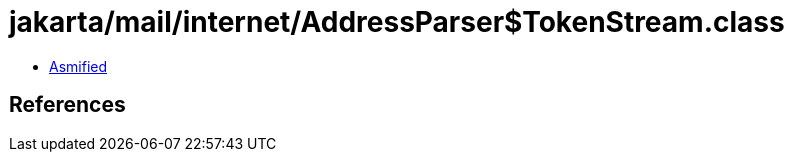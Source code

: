 = jakarta/mail/internet/AddressParser$TokenStream.class

 - link:AddressParser$TokenStream-asmified.java[Asmified]

== References

